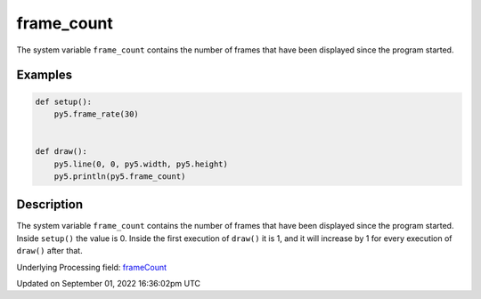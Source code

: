 frame_count
===========

The system variable ``frame_count`` contains the number of frames that have been displayed since the program started.

Examples
--------

.. raw:: html

    <div class="example-table">

.. raw:: html

    <div class="example-row"><div class="example-cell-image">

.. raw:: html

    </div><div class="example-cell-code">

.. code:: python

    def setup():
        py5.frame_rate(30)


    def draw():
        py5.line(0, 0, py5.width, py5.height)
        py5.println(py5.frame_count)

.. raw:: html

    </div></div>

.. raw:: html

    </div>

Description
-----------

The system variable ``frame_count`` contains the number of frames that have been displayed since the program started. Inside ``setup()`` the value is 0. Inside the first execution of ``draw()`` it is 1, and it will increase by 1 for every execution of ``draw()`` after that.

Underlying Processing field: `frameCount <https://processing.org/reference/frameCount.html>`_

Updated on September 01, 2022 16:36:02pm UTC

